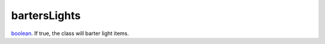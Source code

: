 bartersLights
====================================================================================================

`boolean`_. If true, the class will barter light items.

.. _`boolean`: ../../../lua/type/boolean.html
